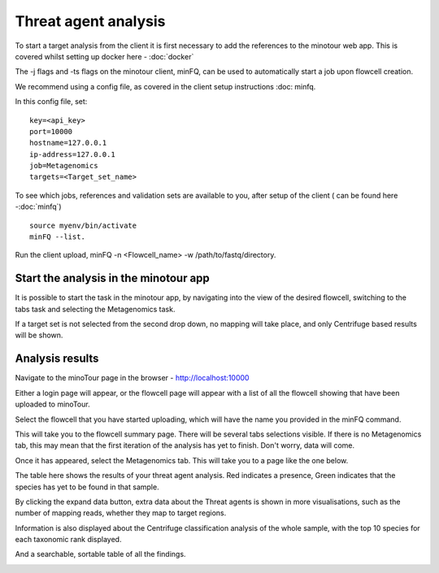 #####################
Threat agent analysis
#####################

To start a target analysis from the client it is first necessary to add the references to the minotour web app. This is covered whilst setting up docker here - :doc:`docker`

The -j flags and -ts flags on the minotour client, minFQ, can be used to automatically start a job upon flowcell creation.

We recommend using a config file, as covered in the client setup instructions :doc: minfq.

In this config file, set::

    key=<api_key>
    port=10000
    hostname=127.0.0.1
    ip-address=127.0.0.1
    job=Metagenomics
    targets=<Target_set_name>


To see which jobs, references and validation sets are available to you, after setup of the client ( can be found here -:doc:`minfq`) ::

    source myenv/bin/activate
    minFQ --list.


Run the client upload, minFQ -n <Flowcell_name> -w /path/to/fastq/directory.

--------------------------------------
Start the analysis in the minotour app
--------------------------------------

It is possible to start the task in the minotour app, by navigating into the view of the desired flowcell, switching to the tabs task and selecting the Metagenomics task.

If a target set is not selected from the second drop down, no mapping will take place, and only Centrifuge based results will be shown.

----------------
Analysis results
----------------

Navigate to the minoTour page in the browser - http://localhost:10000

Either a login page will appear, or the flowcell page will appear with a list of all the flowcell showing that have been uploaded to minoTour.

.. image:: _static/Flowcell.png

Select the flowcell that you have started uploading, which will have the name you provided in the minFQ command.

This will take you to the flowcell summary page. There will be several tabs selections visible. If there is no Metagenomics tab, this may mean that the first iteration of the analysis has yet to finish. Don't worry, data will come.

.. image:: _static/Flowcell_Summary.png

Once it has appeared, select the Metagenomics tab. This will take you to a page like the one below.

.. image:: _static/Metagenomics.png

The table here shows the results of your threat agent analysis. Red indicates a presence, Green indicates that the species has yet to be found in that sample.

By clicking the expand data button, extra data about the Threat agents is shown in more visualisations, such as the number of mapping reads, whether they map to target regions.

.. image:: _static/Extra_data.png

Information is also displayed about the Centrifuge classification analysis of the whole sample, with the top 10 species for each taxonomic rank displayed.

.. image:: _static/10_species.png

And a searchable, sortable table of all the findings.

.. image:: _static/Table.png